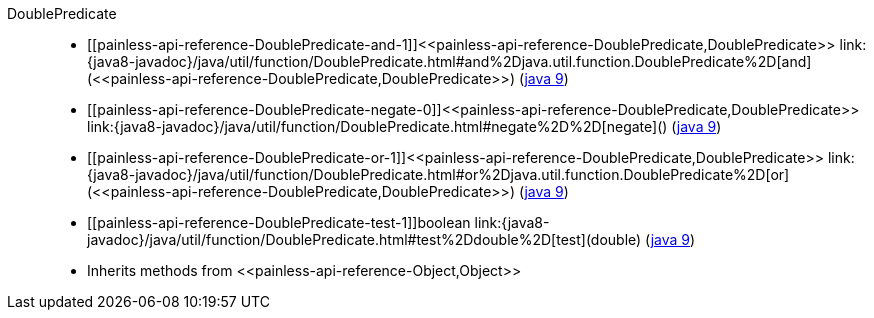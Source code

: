 ////
Automatically generated by PainlessDocGenerator. Do not edit.
Rebuild by running `gradle generatePainlessApi`.
////

[[painless-api-reference-DoublePredicate]]++DoublePredicate++::
* ++[[painless-api-reference-DoublePredicate-and-1]]<<painless-api-reference-DoublePredicate,DoublePredicate>> link:{java8-javadoc}/java/util/function/DoublePredicate.html#and%2Djava.util.function.DoublePredicate%2D[and](<<painless-api-reference-DoublePredicate,DoublePredicate>>)++ (link:{java9-javadoc}/java/util/function/DoublePredicate.html#and%2Djava.util.function.DoublePredicate%2D[java 9])
* ++[[painless-api-reference-DoublePredicate-negate-0]]<<painless-api-reference-DoublePredicate,DoublePredicate>> link:{java8-javadoc}/java/util/function/DoublePredicate.html#negate%2D%2D[negate]()++ (link:{java9-javadoc}/java/util/function/DoublePredicate.html#negate%2D%2D[java 9])
* ++[[painless-api-reference-DoublePredicate-or-1]]<<painless-api-reference-DoublePredicate,DoublePredicate>> link:{java8-javadoc}/java/util/function/DoublePredicate.html#or%2Djava.util.function.DoublePredicate%2D[or](<<painless-api-reference-DoublePredicate,DoublePredicate>>)++ (link:{java9-javadoc}/java/util/function/DoublePredicate.html#or%2Djava.util.function.DoublePredicate%2D[java 9])
* ++[[painless-api-reference-DoublePredicate-test-1]]boolean link:{java8-javadoc}/java/util/function/DoublePredicate.html#test%2Ddouble%2D[test](double)++ (link:{java9-javadoc}/java/util/function/DoublePredicate.html#test%2Ddouble%2D[java 9])
* Inherits methods from ++<<painless-api-reference-Object,Object>>++

